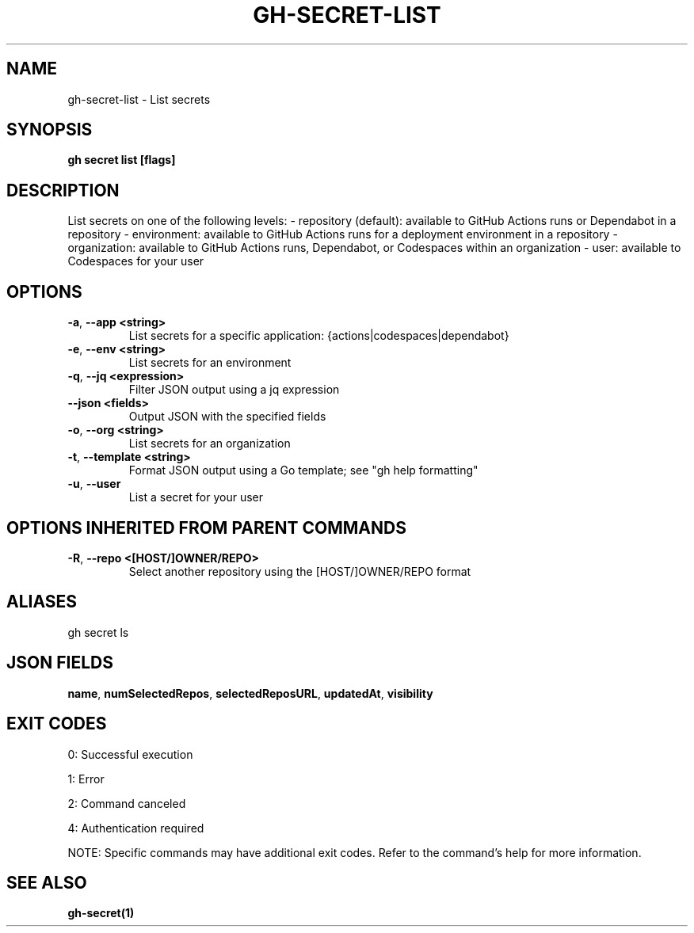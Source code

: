 .nh
.TH "GH-SECRET-LIST" "1" "Sep 2025" "GitHub CLI 2.80.0" "GitHub CLI manual"

.SH NAME
gh-secret-list - List secrets


.SH SYNOPSIS
\fBgh secret list [flags]\fR


.SH DESCRIPTION
List secrets on one of the following levels:
- repository (default): available to GitHub Actions runs or Dependabot in a repository
- environment: available to GitHub Actions runs for a deployment environment in a repository
- organization: available to GitHub Actions runs, Dependabot, or Codespaces within an organization
- user: available to Codespaces for your user


.SH OPTIONS
.TP
\fB-a\fR, \fB--app\fR \fB<string>\fR
List secrets for a specific application: {actions|codespaces|dependabot}

.TP
\fB-e\fR, \fB--env\fR \fB<string>\fR
List secrets for an environment

.TP
\fB-q\fR, \fB--jq\fR \fB<expression>\fR
Filter JSON output using a jq expression

.TP
\fB--json\fR \fB<fields>\fR
Output JSON with the specified fields

.TP
\fB-o\fR, \fB--org\fR \fB<string>\fR
List secrets for an organization

.TP
\fB-t\fR, \fB--template\fR \fB<string>\fR
Format JSON output using a Go template; see "gh help formatting"

.TP
\fB-u\fR, \fB--user\fR
List a secret for your user


.SH OPTIONS INHERITED FROM PARENT COMMANDS
.TP
\fB-R\fR, \fB--repo\fR \fB<[HOST/]OWNER/REPO>\fR
Select another repository using the [HOST/]OWNER/REPO format


.SH ALIASES
gh secret ls


.SH JSON FIELDS
\fBname\fR, \fBnumSelectedRepos\fR, \fBselectedReposURL\fR, \fBupdatedAt\fR, \fBvisibility\fR


.SH EXIT CODES
0: Successful execution

.PP
1: Error

.PP
2: Command canceled

.PP
4: Authentication required

.PP
NOTE: Specific commands may have additional exit codes. Refer to the command's help for more information.


.SH SEE ALSO
\fBgh-secret(1)\fR
